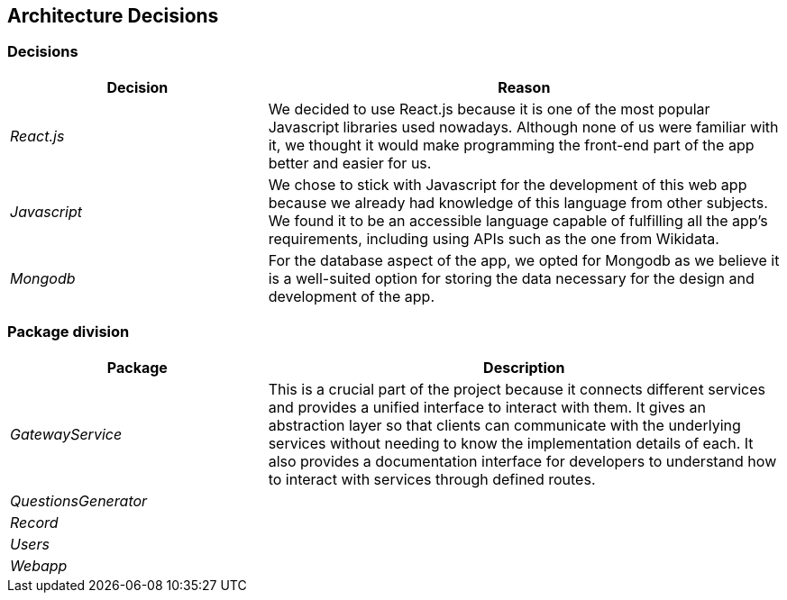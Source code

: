 ifndef::imagesdir[:imagesdir: ../images]

[[section-design-decisions]]

== Architecture Decisions



=== Decisions

[options="header",cols="1,2"]
|===
| Decision | Reason
| _React.js_ | We decided to use React.js because it is one of the most popular Javascript libraries used nowadays.
Although none of us were familiar with it, we thought it would make programming the front-end part of the app better
and easier for us.
| _Javascript_ | We chose to stick with Javascript for the development of this web app because we already had knowledge of this language
from other subjects. We found it to be an accessible language capable of fulfilling all the app's requirements, including using APIs 
such as the one from Wikidata.
| _Mongodb_ | For the database aspect of the app, we opted for Mongodb as we believe it is a well-suited option for storing the data necessary for the design and development of the app.
|===



=== Package division

[options="header",cols="1,2"]
|===
| Package | Description
| _GatewayService_ | This is a crucial part of the project because it connects different services and provides a unified interface to interact
with them. It gives an abstraction layer so that clients can communicate with the underlying services without needing to know the implementation
details of each. It also provides a documentation interface for developers to understand how to interact with services through defined routes.
| _QuestionsGenerator_ | 
| _Record_ | 
| _Users_ | 
| _Webapp_ | 
|===